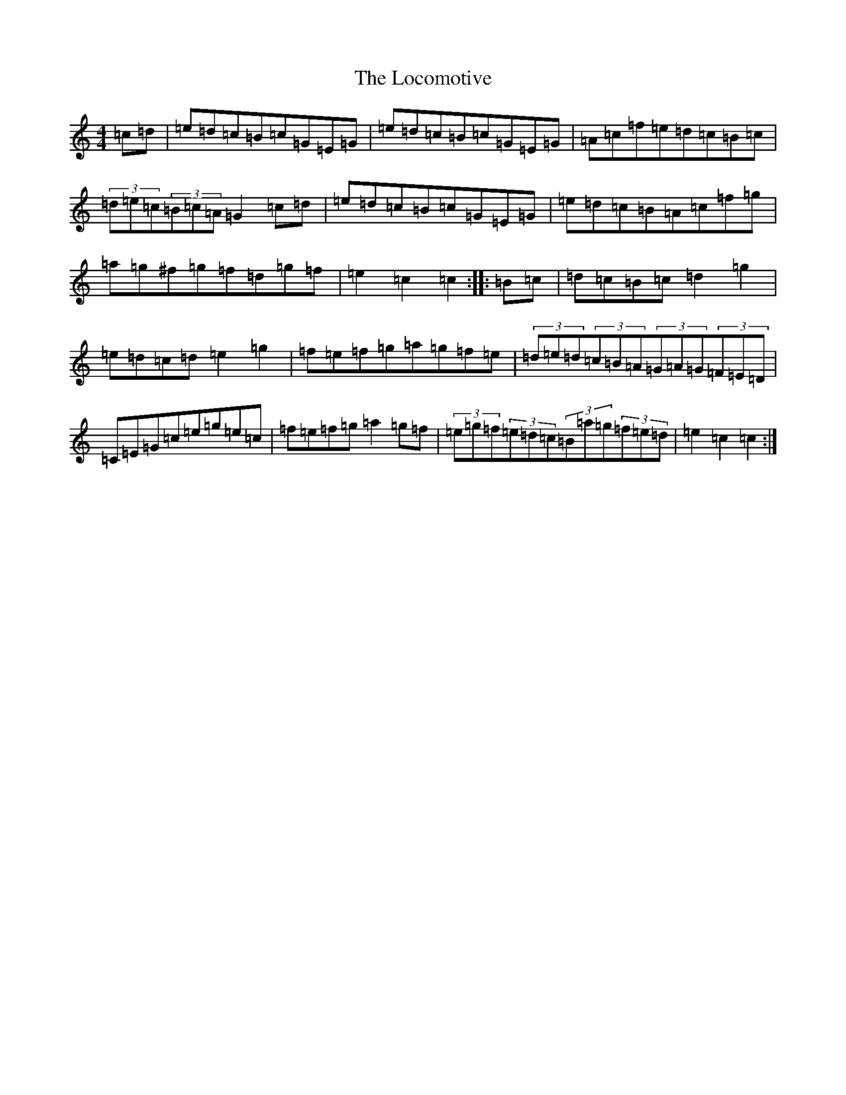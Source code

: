 X: 12665
T: Locomotive, The
S: https://thesession.org/tunes/5382#setting5382
R: hornpipe
M:4/4
L:1/8
K: C Major
=c=d|=e=d=c=B=c=G=E=G|=e=d=c=B=c=G=E=G|=A=c=f=e=d=c=B=c|(3=d=e=c(3=B=c=A=G2=c=d|=e=d=c=B=c=G=E=G|=e=d=c=B=A=c=f=g|=a=g^f=g=f=d=g=f|=e2=c2=c2:||:=B=c|=d=c=B=c=d2=g2|=e=d=c=d=e2=g2|=f=e=f=g=a=g=f=e|(3=d=e=d(3=c=B=A(3=G=A=G(3=F=E=D|=C=E=G=c=e=g=e=c|=f=e=f=g=a2=g=f|(3=e=g=f(3=e=d=c(3=B=a=g(3=f=e=d|=e2=c2=c2:|